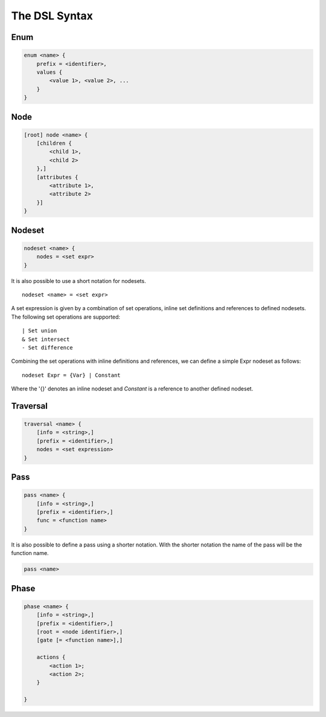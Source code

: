 The DSL Syntax
==========================


================
Enum
================
.. code-block:: text

    enum <name> {
        prefix = <identifier>, 
        values { 
            <value 1>, <value 2>, ...
        }
    }


===============
Node
===============
.. code-block:: text

    [root] node <name> {
        [children {
            <child 1>,
            <child 2>
        },]
        [attributes {
            <attribute 1>,
            <attribute 2> 
        }]
    }  

==================
Nodeset
==================
.. code-block:: text

    nodeset <name> {
        nodes = <set expr>
    }


It is also possible to use a short notation for nodesets.
:: 

    nodeset <name> = <set expr>

A set expression is given by a combination of set operations, inline set definitions and references to defined nodesets.
The following set operations are supported:
::

    | Set union
    & Set intersect
    - Set difference

Combining the set operations with inline definitions and references, we can define a simple
Expr nodeset as follows:
::

    nodeset Expr = {Var} | Constant

Where the '{}' denotes an inline nodeset and *Constant* is a reference to another defined nodeset.

====================
Traversal
====================
.. code-block:: text

    traversal <name> {
        [info = <string>,]
        [prefix = <identifier>,]
        nodes = <set expression>
    }

===============
Pass
===============
.. code-block:: text

    pass <name> {
        [info = <string>,]
        [prefix = <identifier>,]
        func = <function name> 
    } 

It is also possible to define a pass using a shorter notation. With the shorter notation the 
name of the pass will be the function name.

.. code-block:: text

    pass <name>

================
Phase
================
.. code-block:: text

    phase <name> {
        [info = <string>,]
        [prefix = <identifier>,]
        [root = <node identifier>,]
        [gate [= <function name>],]

        actions {
            <action 1>;
            <action 2>;
        } 

    }